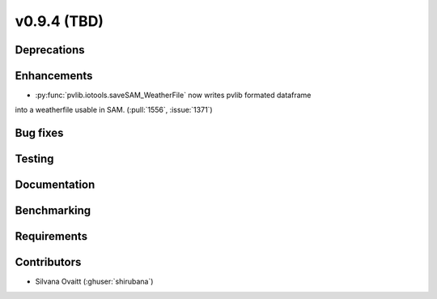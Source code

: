 .. _whatsnew_0940:

v0.9.4 (TBD)
------------------------

Deprecations
~~~~~~~~~~~~


Enhancements
~~~~~~~~~~~~
* :py:func:`pvlib.iotools.saveSAM_WeatherFile` now writes pvlib formated dataframe 
into a weatherfile usable in SAM. (:pull:`1556`, :issue:`1371`)

Bug fixes
~~~~~~~~~


Testing
~~~~~~~


Documentation
~~~~~~~~~~~~~


Benchmarking
~~~~~~~~~~~~~


Requirements
~~~~~~~~~~~~


Contributors
~~~~~~~~~~~~
* Silvana Ovaitt (:ghuser:`shirubana`)